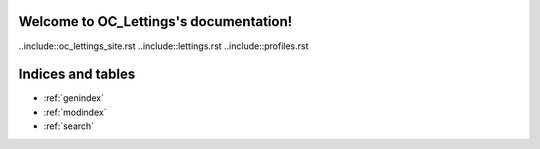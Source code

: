 .. OC_Lettings documentation master file, created by
   sphinx-quickstart on Sat Dec  9 23:57:25 2023.
   You can adapt this file completely to your liking, but it should at least
   contain the root `toctree` directive.

Welcome to OC_Lettings's documentation!
=======================================

..include::oc_lettings_site.rst
..include::lettings.rst
..include::profiles.rst

Indices and tables
==================

* :ref:`genindex`
* :ref:`modindex`
* :ref:`search`
